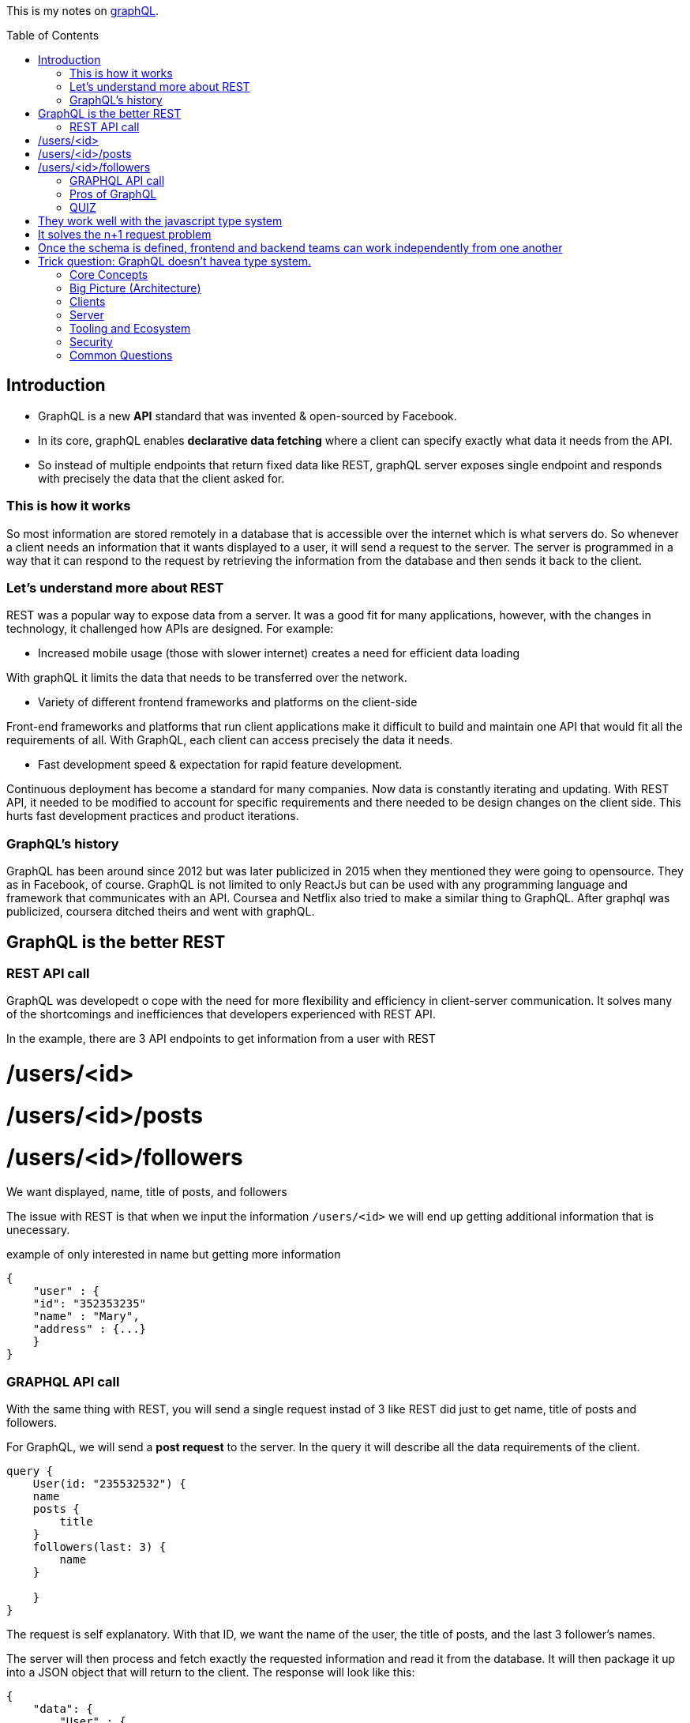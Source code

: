:library: Asciidoctor
:toc:
:toc-placement!:

This is my notes on link:http://www.howtographql.com[graphQL].

toc::[]

== Introduction 

* GraphQL is a new *API* standard that was invented & open-sourced by Facebook. 
* In its core, graphQL enables *declarative data fetching* where a client can specify exactly what data it needs from the API. 
* So instead of multiple endpoints that return fixed data like REST, graphQL server exposes single endpoint and responds with precisely the data 
that the client asked for. 

=== This is how it works
So most information are stored remotely in a database that is accessible over the internet which is what servers do. So whenever a client needs an information 
that it wants displayed to a user, it will send a request to the server. The server is programmed in a way that it can respond to the request by retrieving 
the information from the database and then sends it back to the client. 

=== Let's understand more about REST 

REST was a popular way to expose data from a server. It was a good fit for many applications, however, with the changes in technology, it challenged how APIs are designed. 
For example: 

* Increased mobile usage (those with slower internet) creates a need for efficient data loading

With graphQL it limits the data that needs to be transferred over the network. 

* Variety of different frontend frameworks and platforms on the client-side

Front-end frameworks and platforms that run client applications make it difficult to build and maintain one API that would fit all the requirements of all. With GraphQL, 
each client can access precisely the data it needs. 

* Fast development speed & expectation for rapid feature development. 

Continuous deployment has become a standard for many companies. Now data is constantly iterating and updating. With REST API, it needed to be modified to account for specific 
requirements and there needed to be design changes on the client side. This hurts fast development practices and product iterations.

=== GraphQL's history

GraphQL has been around since 2012 but was later publicized in 2015 when they mentioned they were going to opensource. They as in Facebook, of course. 
GraphQL is not limited to only ReactJs but can be used with any programming language and framework that communicates with an API. Coursea and Netflix also 
tried to make a similar thing to GraphQL. After graphql was publicized, coursera ditched theirs and went with graphQL. 


== GraphQL is the better REST

=== REST API call
GraphQL was developedt o cope with the need for more flexibility and efficiency in client-server communication. It solves many of the shortcomings and 
inefficiences that developers experienced with REST API. 

In the example, there are 3 API endpoints to get information from a user with REST 

# /users/<id>
# /users/<id>/posts 
# /users/<id>/followers

We want displayed, name, title of posts, and followers

The issue with REST is that when we input the information `/users/<id>` we will end up getting additional information that is unecessary. 

example of only interested in name but getting more information
----
{
    "user" : {
    "id": "352353235"
    "name" : "Mary", 
    "address" : {...}  
    }
}
----

=== GRAPHQL API call 

With the same thing with REST, you will send a single request instad of 3 like REST did just to get name, title of posts and followers.

For GraphQL, we will send a *post request* to the server. In the query it will describe all the data requirements of the client. 

----
query {
    User(id: "235532532") {
    name
    posts {
        title
    }
    followers(last: 3) {
        name
    }
    
    }
}
----

The request is self explanatory. With that ID, we want the name of the user, the title of posts, and the last 3 follower's names. 

The server will then process and fetch exactly the requested information and read it from the database. It will then package it up into a JSON object that 
will return to the client. The response will look like this: 

----
{
    "data": {
        "User" : {
            "name" : "Mary",
            "posts" : [
                { title: "Learn GraphQL today"},
                { title: "React & GraphQL - A declarative love story" },
                { title: "Why GraphQL is better than REST" },
                { title: "Relay vs Apollo - GraphQL Clients" }
            ],
            "followers" : [
                {name: "John"},
                { name: "Alice"},
                { name: "Sarah"}
            
            ]
        }
    }
}
----

This JSON information has the root field called *data*. Data returns to us all of the information that was requested in the query. 

=== Pros of GraphQL

* Elimite Over and Under fetching data. 
    ** Overfetching means downloading unnecessary data. 
    ** Underfetching means an endpoint doesn't return enough information or you need to send multiple requests (n + 1- requests problem)
* great for rapid Product Iterations. changes in the client side can be made without any extra work on the server. This is good for faster feedback cycles and product 
iterations. 
* Insightful Analytics. 
* Its Schema & Types. 
    ** GraphQL uses strong type system to define capabilities of an API. All of the types that are exposed in an API are written down in a schema using the 
    graphQL's schema definition language. 
    ** The same schema is how a client can access the data. When the schema is defined, the team's working on the front end and the back end can do their work 
    without further communication. 

=== QUIZ

Question: What is a benefit of the GraphQL schema and strong type system?

# They work well with the javascript type system 
# It solves the n+1 request problem 
# Once the schema is defined, frontend and backend teams can work independently from one another 
# Trick question: GraphQL doesn't havea type system.

====
Answer: 3. Once the schema is defined, frontend and backend teams can work independently from one another. 
====


== Core Concepts 




== Big Picture (Architecture)
== Clients 
== Server
== Tooling and Ecosystem
== Security
== Common Questions